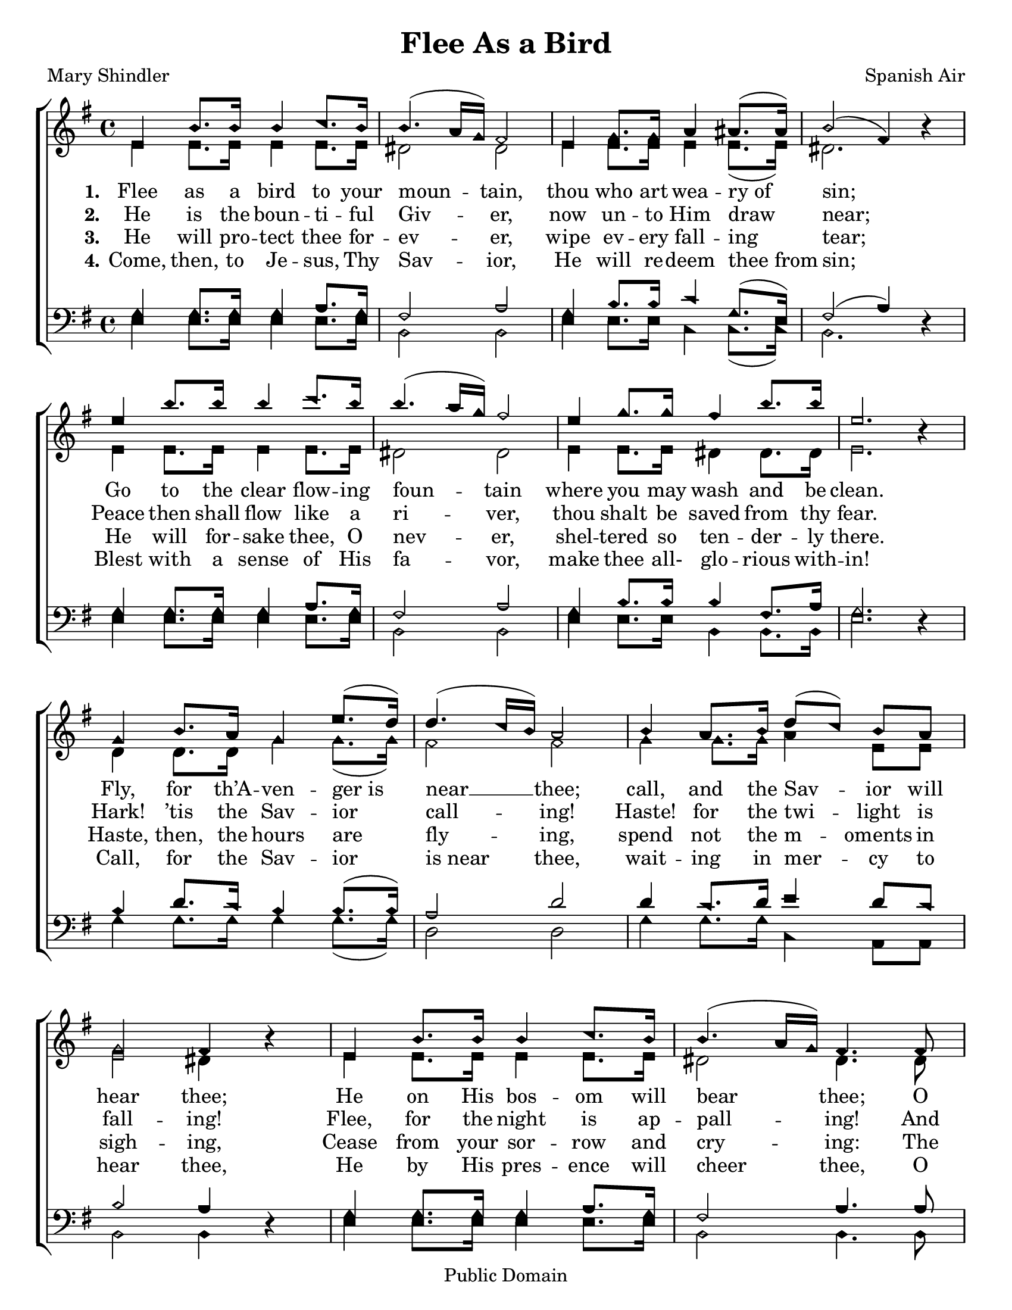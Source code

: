\version "2.18.2"

\header {
 	title = "Flee As a Bird"
 	composer = "Spanish Air"
 	poet = "Mary Shindler"
	copyright= \markup { "Public Domain" }
	tagline = ""
}


\paper {
	#(set-paper-size "letter")
	indent = 0
  	%page-count = #1
}


global = {
 	\key g \major
 	\time 4/4
	\aikenHeads
  	\large
	\set Timing.beamExceptions = #'()
	\set Timing.baseMoment = #(ly:make-moment 1/4)
	\set Timing.beatStructure = #'(1 1 1 1)
  	\override Score.BarNumber.break-visibility = ##(#f #f #f)
 	\set Staff.midiMaximumVolume = #1.0
 	%\partial 4
}


lead = {
	\set Staff.midiMinimumVolume = #3.0
}


soprano = \relative c'' {
 	\global
	e,4 b'8. b16 b4 c8. b16 b4.( a16 g) fis2
	e4 g8. g16 a4 ais8.( ais16) b2( fis4) b4\rest
	%\break
	e4 b'8. b16 b4 c8. b16 b4.( a16 g) fis2
	e4 g8. g16 fis4 b8. b16 e,2. b4\rest
	g4 b8. a16 g4 e'8.( d16) d4.( c16 b) a2
	b4 a8. b16 d8(c) b a g2 fis4 b4\rest
	e,4 b'8. b16 b4 c8. b16 b4.( a16 g) fis4.
	fis8 e4 g8. g16 fis4 b8. b16 e,2
	c'2 b4 g8 e b4 g'8. fis16 e2. b4\rest
	\bar "|."

}


alto = \relative c' {
	\global
	e4 e8. e16 e4 e8. e16 dis2 dis
	e4 e8. e16 e4 e8.( e16) dis2. s4
	e4 e8. e16 e4 e8. e16 dis2 dis
	e4 e8. e16 dis4 dis8. dis16 e2. s4
	d4 d8. d16 g4 g8.( g16) fis2 fis
	g4 g8. g16 a4 e8 e e2 dis4 s4
	e4 e8. e16 e4 e8. e16 dis2 dis4.
	dis8 e4 e8. e16 dis4 dis8. dis16 e2
	e e4 e8 b b4 dis8. dis16 e2. s4
}


tenor = \relative c' {
	\global
	\clef "bass"
	g4 g8. g16 g4 a8. g16 fis2 a
	g4 b8. b16 c4 g8.( e16) fis2( a4) s4
	g4 g8. g16 g4 a8. g16 fis2 a
	g4 b8. b16 b4 fis8. a16 g2. s4
	b4 d8. c16 b4 b8.( b16) a2 d2
	d4 c8. d16 e4 d8 c b2 a4 s4
	g4 g8. g16 g4 a8. g16 fis2 a4.
	a8 g4 b8. b16 b4 fis8. a16 g2
	a2 g4 b8 g fis4 a8. a16 g2. s4
}


bass = \relative c {
	\global
	\clef "bass"
	e4 e8. e16 e4 e8. e16 b2 b
	e4 e8. e16 c4 c8.( c16) b2. d4\rest
	e4 e8. e16 e4 e8. e16 b2 b
	e4 e8. e16 b4 b8. b16 e2. d4\rest
	g4 g8. g16 g4 g8.( g16) d2 d2
	g4 g8. g16 c,4 a8 a b2 b4 d4\rest
	e4 e8. e16 e4 e8. e16 b2 b4.
	b8 e4 e8. e16 b4 b8. b16 e2
	a,2 b4 b8 b dis4 b8. b16 e2. d4\rest
}


verseOne = \lyricmode {
	\set stanza = "1."
	Flee as a bird to your moun -- tain,
	thou who art wea -- ry_of sin;
	Go to the clear flow -- ing foun -- tain
	where you may wash and be clean.
	Fly, for th’A -- ven -- ger_is near __ thee;
	call, and the Sav -- ior will hear thee;
	He on His bos -- om will bear thee;
	O thou who art wea -- ry of sin,
	O thou who art wea -- ry of sin.
}


verseTwo = \lyricmode {
	\set stanza = "2."
	He is the boun -- ti -- ful Giv -- er,
	now un -- to Him draw near;
	Peace then shall flow like a ri -- ver,
	thou shalt be saved from thy fear.
	Hark! ’tis the Sav -- ior call -- ing!
	Haste! for the twi -- light is fall -- ing!
	Flee, for the night is ap -- pall -- ing!
	And thou shalt be saved from thy fear.
	And thou shalt be saved from thy fear.
}


verseThree = \lyricmode {
	\set stanza = "3."
	He will pro -- tect thee for -- ev -- er,
	wipe ev -- ery fall -- ing tear;
	He will for -- sake thee, O nev -- er,
	shel -- tered so ten -- der -- ly there.
	Haste, then, the hours are fly -- ing,
	spend not the m -- oments in sigh -- ing,
	Cease from your sor -- row and cry -- ing:
	The Sav -- ior will wipe ev -- ery tear,
	The Sav -- ior will wipe ev -- ery tear.
}


verseFour = \lyricmode {
	\set stanza = "4."
	Come, then, to Je -- sus, Thy Sav -- ior,
	He will re -- deem thee_from sin;
	Blest with a sense of His fa -- vor,
	make thee all- glo -- rious with -- in!
	Call, for the Sav -- ior is_near thee,
	wait -- ing in mer -- cy to hear thee,
	He by His pres -- ence will cheer thee,
	O thou who art wea -- ry of sin.
	O thou who art wea -- ry of sin.
}


\score{
	\new ChoirStaff <<
		\new Staff \with {midiInstrument = #"acoustic grand"} <<
			\new Voice = "soprano" {\voiceOne \soprano}
			\new Voice = "alto" {\voiceTwo \alto}
		>>
		
		\new Lyrics {
			\lyricsto "soprano" \verseOne
		}
		\new Lyrics {
			\lyricsto "soprano" \verseTwo
		}
		\new Lyrics {
			\lyricsto "soprano" \verseThree
		}
		\new Lyrics {
			\lyricsto "soprano" \verseFour
		}
		
		\new Staff  \with {midiInstrument = #"acoustic grand"}<<
			\new Voice = "tenor" {\voiceThree \tenor}
			\new Voice = "bass" {\voiceFour \bass}
		>>
		
	>>
	
	\layout{}
	\midi{
		\tempo 4 = 60
	}
}
